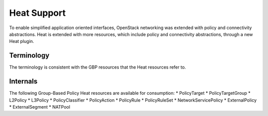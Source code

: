 ..
 This work is licensed under a Creative Commons Attribution 3.0 Unported
 License.

 http://creativecommons.org/licenses/by/3.0/legalcode

Heat Support
============

To enable simplified application oriented interfaces, OpenStack networking was
extended with policy and connectivity abstractions. Heat is extended with more
resources, which include policy and connectivity abstractions, through a new
Heat plugin.

Terminology
-----------

The terminology is consistent with the GBP resources
that the Heat resources refer to.

Internals
---------

The following Group-Based Policy Heat resources are available for consumption:
* PolicyTarget
* PolicyTargetGroup
* L2Policy
* L3Policy
* PolicyClassifier
* PolicyAction
* PolicyRule
* PolicyRuleSet
* NetworkServicePolicy
* ExternalPolicy
* ExternalSegment
* NATPool